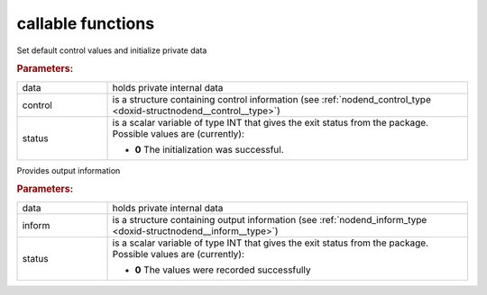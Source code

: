 callable functions
------------------

.. index:: pair: function; nodend_initialize
.. _doxid-galahad__nodend_initialize:

.. ref-code-block:: julia
	:class: doxyrest-title-code-block

        function nodend_initialize(INT, data, control, status)

Set default control values and initialize private data

.. rubric:: Parameters:

.. list-table::
	:widths: 20 80

	*
		- data

		- holds private internal data

	*
		- control

		- is a structure containing control information (see :ref:`nodend_control_type <doxid-structnodend__control__type>`)

	*
		- status

		- is a scalar variable of type INT that gives the exit
		  status from the package. Possible values are
		  (currently):

		  * **0**
                    The initialization was successful.

.. index:: pair: function; nodend_information
.. _doxid-galahad__nodend_information:

.. ref-code-block:: julia
	:class: doxyrest-title-code-block

        function nodend_information(INT, data, inform, status)

Provides output information

.. rubric:: Parameters:

.. list-table::
	:widths: 20 80

	*
		- data

		- holds private internal data

	*
		- inform

		- is a structure containing output information (see :ref:`nodend_inform_type <doxid-structnodend__inform__type>`)

	*
		- status

		- is a scalar variable of type INT that gives the exit
		  status from the package. Possible values are
		  (currently):

		  * **0**
                    The values were recorded successfully

